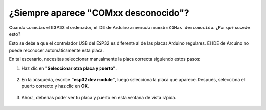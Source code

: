 .. _unknown_com_port:

¿Siempre aparece "COMxx desconocido"?
-------------------------------------------

Cuando conectas el ESP32 al ordenador, el IDE de Arduino a menudo muestra ``COMxx desconocido``. ¿Por qué sucede esto?

.. image:: img/unknown_device.png

Esto se debe a que el controlador USB del ESP32 es diferente al de las placas Arduino regulares. El IDE de Arduino no puede reconocer automáticamente esta placa.

En tal escenario, necesitas seleccionar manualmente la placa correcta siguiendo estos pasos:

#. Haz clic en **"Seleccionar otra placa y puerto"**.

    .. image:: img/unknown_select.png

#. En la búsqueda, escribe **"esp32 dev module"**, luego selecciona la placa que aparece. Después, selecciona el puerto correcto y haz clic en **OK**.

    .. image:: img/unknown_board.png

#. Ahora, deberías poder ver tu placa y puerto en esta ventana de vista rápida.

    .. image:: img/unknown_correct.png
